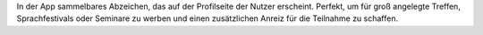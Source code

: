 In der App sammelbares Abzeichen, das auf der Profilseite der Nutzer erscheint. Perfekt, um für groß angelegte Treffen, Sprachfestivals oder Seminare zu werben und einen zusätzlichen Anreiz für die Teilnahme zu schaffen.

